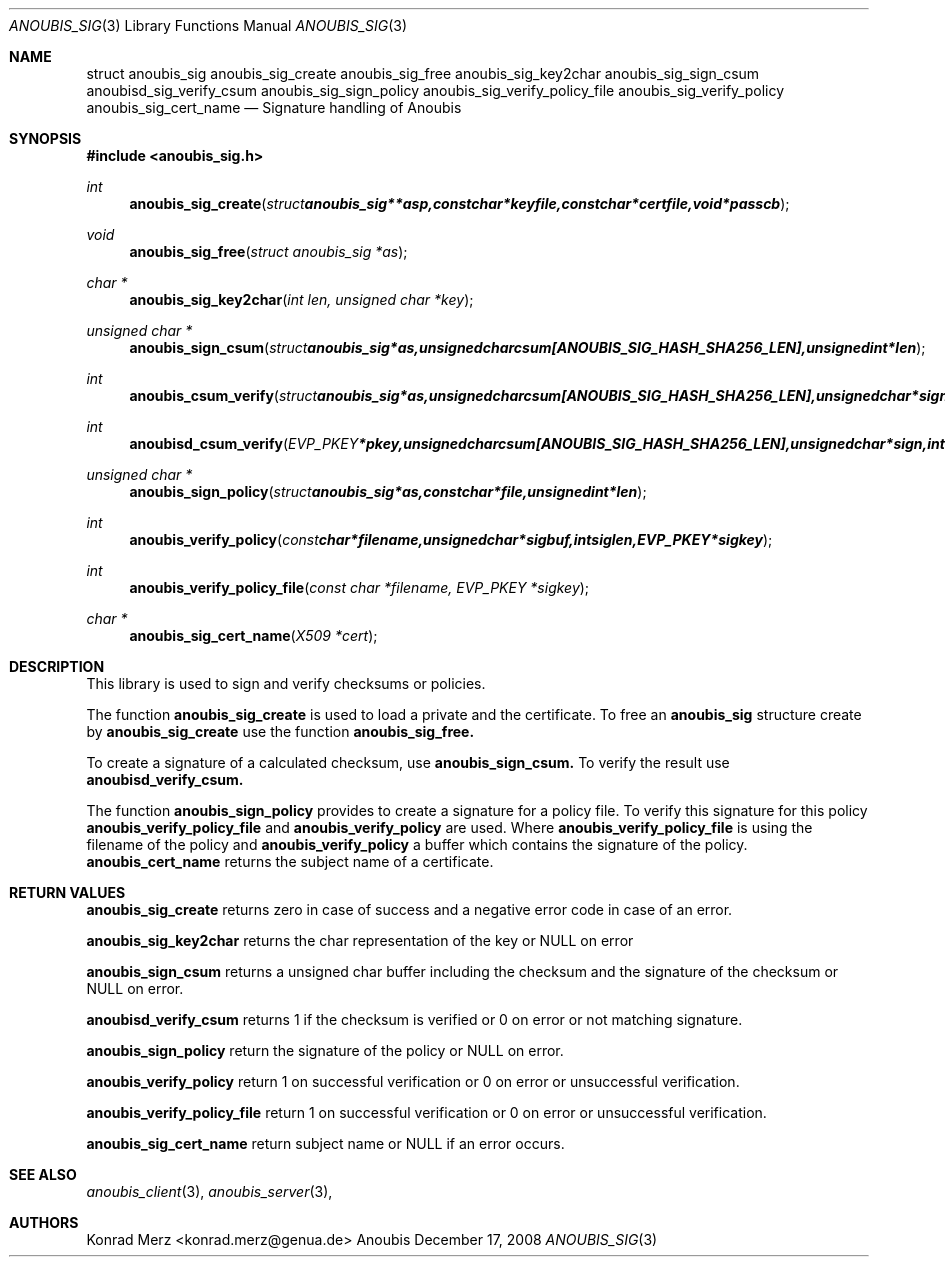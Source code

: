 .\"	$OpenBSD: mdoc.template,v 1.9 2004/07/02 10:36:57 jmc Exp $
.\"
.\" Copyright (c) 2007 GeNUA mbH <info@genua.de>
.\"
.\" All rights reserved.
.\"
.\" Redistribution and use in source and binary forms, with or without
.\" modification, are permitted provided that the following conditions
.\" are met:
.\" 1. Redistributions of source code must retain the above copyright
.\"    notice, this list of conditions and the following disclaimer.
.\" 2. Redistributions in binary form must reproduce the above copyright
.\"    notice, this list of conditions and the following disclaimer in the
.\"    documentation and/or other materials provided with the distribution.
.\"
.\" THIS SOFTWARE IS PROVIDED BY THE COPYRIGHT HOLDERS AND CONTRIBUTORS
.\" "AS IS" AND ANY EXPRESS OR IMPLIED WARRANTIES, INCLUDING, BUT NOT
.\" LIMITED TO, THE IMPLIED WARRANTIES OF MERCHANTABILITY AND FITNESS FOR
.\" A PARTICULAR PURPOSE ARE DISCLAIMED. IN NO EVENT SHALL THE COPYRIGHT
.\" OWNER OR CONTRIBUTORS BE LIABLE FOR ANY DIRECT, INDIRECT, INCIDENTAL,
.\" SPECIAL, EXEMPLARY, OR CONSEQUENTIAL DAMAGES (INCLUDING, BUT NOT LIMITED
.\" TO, PROCUREMENT OF SUBSTITUTE GOODS OR SERVICES; LOSS OF USE, DATA, OR
.\" PROFITS; OR BUSINESS INTERRUPTION) HOWEVER CAUSED AND ON ANY THEORY OF
.\" LIABILITY, WHETHER IN CONTRACT, STRICT LIABILITY, OR TORT (INCLUDING
.\" NEGLIGENCE OR OTHERWISE) ARISING IN ANY WAY OUT OF THE USE OF THIS
.\" SOFTWARE, EVEN IF ADVISED OF THE POSSIBILITY OF SUCH DAMAGE.
.\"
.Dd December 17, 2008
.Dt ANOUBIS_SIG 3
.Os Anoubis
.Sh NAME
.Nm struct anoubis_sig
.Nm anoubis_sig_create
.Nm anoubis_sig_free
.Nm anoubis_sig_key2char
.Nm anoubis_sig_sign_csum
.Nm anoubisd_sig_verify_csum
.Nm anoubis_sig_sign_policy
.Nm anoubis_sig_verify_policy_file
.Nm anoubis_sig_verify_policy
.Nm anoubis_sig_cert_name
.Nd Signature handling of Anoubis
.Sh SYNOPSIS
.In anoubis_sig.h
.Ft int
.Fn anoubis_sig_create "struct anoubis_sig **asp, const char *keyfile, const char *certfile, void *passcb"
.Ft void
.Fn anoubis_sig_free "struct anoubis_sig *as"
.Ft char *
.Fn anoubis_sig_key2char "int len, unsigned char *key"
.Ft unsigned char *
.Fn anoubis_sign_csum "struct anoubis_sig *as, unsigned char csum[ANOUBIS_SIG_HASH_SHA256_LEN], unsigned int *len"
.Ft int
.Fn anoubis_csum_verify "struct anoubis_sig *as, unsigned char csum[ANOUBIS_SIG_HASH_SHA256_LEN], unsigned char *sign, int siglen"
.Ft int
.Fn anoubisd_csum_verify "EVP_PKEY *pkey, unsigned char csum[ANOUBIS_SIG_HASH_SHA256_LEN], unsigned char *sign, int siglen"
.Ft unsigned char *
.Fn anoubis_sign_policy "struct anoubis_sig *as, const char *file, unsigned int *len"
.Ft int
.Fn anoubis_verify_policy "const char *filename, unsigned char *sigbuf, int siglen, EVP_PKEY *sigkey"
.Ft int
.Fn anoubis_verify_policy_file "const char *filename, EVP_PKEY *sigkey"
.Ft char *
.Fn anoubis_sig_cert_name "X509 *cert"

.Sh DESCRIPTION
This library is used to sign and verify checksums or policies.
.Pp
The function
.Nm anoubis_sig_create
is used to load a private and the certificate.
To free an
.Nm anoubis_sig
structure create by
.Nm anoubis_sig_create
use the function
.Nm anoubis_sig_free.
.Pp
To create a signature of a calculated checksum, use
.Nm anoubis_sign_csum.
To verify the result use
.Nm anoubisd_verify_csum.
.Pp
The function
.Nm anoubis_sign_policy
provides to create a signature for a policy file. To verify this signature for
this policy
.Nm anoubis_verify_policy_file
and
.Nm anoubis_verify_policy
are used. Where
.Nm anoubis_verify_policy_file
is using the filename of the policy and
.Nm anoubis_verify_policy
a buffer which contains the signature of the policy.
.Nm anoubis_cert_name
returns the subject name of a certificate.
.Sh RETURN VALUES
.Nm anoubis_sig_create
returns zero in case of success and a negative error code in case of an error.
.Pp
.Nm anoubis_sig_key2char
returns the char representation of the key or NULL on error
.Pp
.Nm anoubis_sign_csum
returns a unsigned char buffer including the checksum and the signature of the
checksum or NULL on error.
.Pp
.Nm anoubisd_verify_csum
returns 1 if the checksum is verified or 0 on error or not matching signature.
.Pp
.Nm anoubis_sign_policy
return the signature of the policy or NULL on error.
.Pp
.Nm anoubis_verify_policy
return 1 on successful verification or 0 on error or unsuccessful verification.
.Pp
.Nm anoubis_verify_policy_file
return 1 on successful verification or 0 on error or unsuccessful verification.
.Pp
.Nm anoubis_sig_cert_name
return subject name or NULL if an error occurs.
.Sh SEE ALSO
.Xr anoubis_client 3 ,
.Xr anoubis_server 3 ,
.Sh AUTHORS
Konrad Merz <konrad.merz@genua.de>
